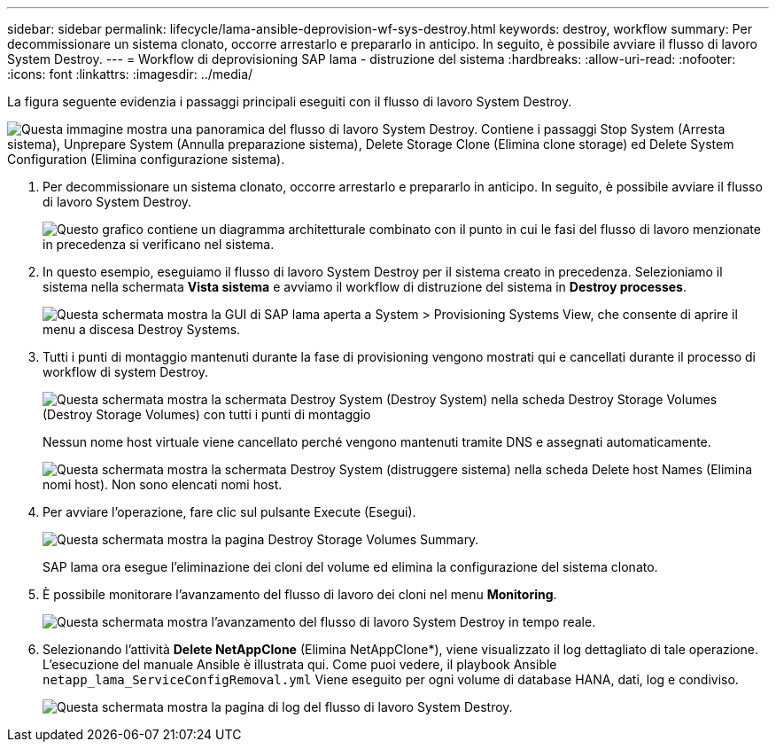---
sidebar: sidebar 
permalink: lifecycle/lama-ansible-deprovision-wf-sys-destroy.html 
keywords: destroy, workflow 
summary: Per decommissionare un sistema clonato, occorre arrestarlo e prepararlo in anticipo. In seguito, è possibile avviare il flusso di lavoro System Destroy. 
---
= Workflow di deprovisioning SAP lama - distruzione del sistema
:hardbreaks:
:allow-uri-read: 
:nofooter: 
:icons: font
:linkattrs: 
:imagesdir: ../media/


[role="lead"]
La figura seguente evidenzia i passaggi principali eseguiti con il flusso di lavoro System Destroy.

image:lama-ansible-image32.png["Questa immagine mostra una panoramica del flusso di lavoro System Destroy. Contiene i passaggi Stop System (Arresta sistema), Unprepare System (Annulla preparazione sistema), Delete Storage Clone (Elimina clone storage) ed Delete System Configuration (Elimina configurazione sistema)."]

. Per decommissionare un sistema clonato, occorre arrestarlo e prepararlo in anticipo. In seguito, è possibile avviare il flusso di lavoro System Destroy.
+
image:lama-ansible-image33.png["Questo grafico contiene un diagramma architetturale combinato con il punto in cui le fasi del flusso di lavoro menzionate in precedenza si verificano nel sistema."]

. In questo esempio, eseguiamo il flusso di lavoro System Destroy per il sistema creato in precedenza. Selezioniamo il sistema nella schermata *Vista sistema* e avviamo il workflow di distruzione del sistema in *Destroy processes*.
+
image:lama-ansible-image34.png["Questa schermata mostra la GUI di SAP lama aperta a System > Provisioning Systems View, che consente di aprire il menu a discesa Destroy Systems."]

. Tutti i punti di montaggio mantenuti durante la fase di provisioning vengono mostrati qui e cancellati durante il processo di workflow di system Destroy.
+
image:lama-ansible-image35.png["Questa schermata mostra la schermata Destroy System (Destroy System) nella scheda Destroy Storage Volumes (Destroy Storage Volumes) con tutti i punti di montaggio"]

+
Nessun nome host virtuale viene cancellato perché vengono mantenuti tramite DNS e assegnati automaticamente.

+
image:lama-ansible-image36.png["Questa schermata mostra la schermata Destroy System (distruggere sistema) nella scheda Delete host Names (Elimina nomi host). Non sono elencati nomi host."]

. Per avviare l'operazione, fare clic sul pulsante Execute (Esegui).
+
image:lama-ansible-image37.png["Questa schermata mostra la pagina Destroy Storage Volumes Summary."]

+
SAP lama ora esegue l'eliminazione dei cloni del volume ed elimina la configurazione del sistema clonato.

. È possibile monitorare l'avanzamento del flusso di lavoro dei cloni nel menu *Monitoring*.
+
image:lama-ansible-image38.png["Questa schermata mostra l'avanzamento del flusso di lavoro System Destroy in tempo reale."]

. Selezionando l'attività *Delete NetAppClone* (Elimina NetAppClone*), viene visualizzato il log dettagliato di tale operazione. L'esecuzione del manuale Ansible è illustrata qui. Come puoi vedere, il playbook Ansible `netapp_lama_ServiceConfigRemoval.yml` Viene eseguito per ogni volume di database HANA, dati, log e condiviso.
+
image:lama-ansible-image39.png["Questa schermata mostra la pagina di log del flusso di lavoro System Destroy."]


